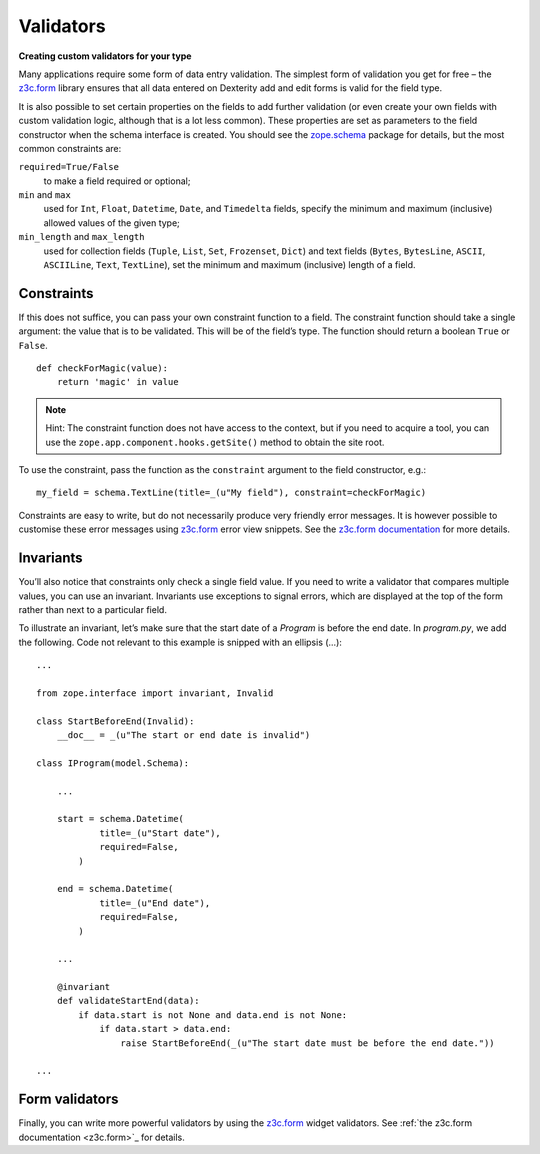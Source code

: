 Validators
-----------

**Creating custom validators for your type**

Many applications require some form of data entry validation. The
simplest form of validation you get for free – the `z3c.form`_ library
ensures that all data entered on Dexterity add and edit forms is valid
for the field type.

It is also possible to set certain properties on the fields to add
further validation (or even create your own fields with custom
validation logic, although that is a lot less common). These properties
are set as parameters to the field constructor when the schema interface
is created. You should see the `zope.schema`_ package for details, but
the most common constraints are:

``required=True/False``
    to make a field required or optional;

``min`` and ``max``
    used for ``Int``, ``Float``, ``Datetime``, ``Date``, and ``Timedelta``
    fields, specify the minimum and maximum (inclusive) allowed values of
    the given type;

``min_length`` and ``max_length``
    used for collection fields (``Tuple``, ``List``, ``Set``, ``Frozenset``,
    ``Dict``) and text fields (``Bytes``, ``BytesLine``, ``ASCII``,
    ``ASCIILine``, ``Text``, ``TextLine``), set the minimum and maximum
    (inclusive) length of a field.

.. _zope.schema: http://pypi.python.org/pypi/zope.schema


Constraints
~~~~~~~~~~~

If this does not suffice, you can pass your own constraint function to a
field. The constraint function should take a single argument: the value
that is to be validated. This will be of the field’s type. The function
should return a boolean ``True`` or ``False``.

::

    def checkForMagic(value):
        return 'magic' in value

.. note::

   Hint: The constraint function does not have access to the context, but
   if you need to acquire a tool, you can use the
   ``zope.app.component.hooks.getSite()`` method to obtain the site root.

To use the constraint, pass the function as the ``constraint`` argument to
the field constructor, e.g.::

    my_field = schema.TextLine(title=_(u"My field"), constraint=checkForMagic)

Constraints are easy to write, but do not necessarily produce very
friendly error messages. It is however possible to customise these error
messages using `z3c.form`_ error view snippets. See the `z3c.form
documentation <z3c.form>`_ for more details.

Invariants
~~~~~~~~~~~~

You’ll also notice that constraints only check a single field value. If
you need to write a validator that compares multiple values, you can use
an invariant. Invariants use exceptions to signal errors, which are
displayed at the top of the form rather than next to a particular field.

To illustrate an invariant, let’s make sure that the start date of a
`Program` is before the end date. In `program.py`, we add the following.
Code not relevant to this example is snipped with an ellipsis (…)::

    ...

    from zope.interface import invariant, Invalid

    class StartBeforeEnd(Invalid):
        __doc__ = _(u"The start or end date is invalid")

    class IProgram(model.Schema):
        
        ...
        
        start = schema.Datetime(
                title=_(u"Start date"),
                required=False,
            )

        end = schema.Datetime(
                title=_(u"End date"),
                required=False,
            )
        
        ...
        
        @invariant
        def validateStartEnd(data):
            if data.start is not None and data.end is not None:
                if data.start > data.end:
                    raise StartBeforeEnd(_(u"The start date must be before the end date."))

    ...

Form validators
~~~~~~~~~~~~~~~

Finally, you can write more powerful validators by using the `z3c.form <http://pypi.python.org/pypi/z3c.form>`_
widget validators. See :ref:`the z3c.form documentation <z3c.form>`_ for
details.

.. _z3c.form: http://pypi.python.org/pypi/z3c.form
